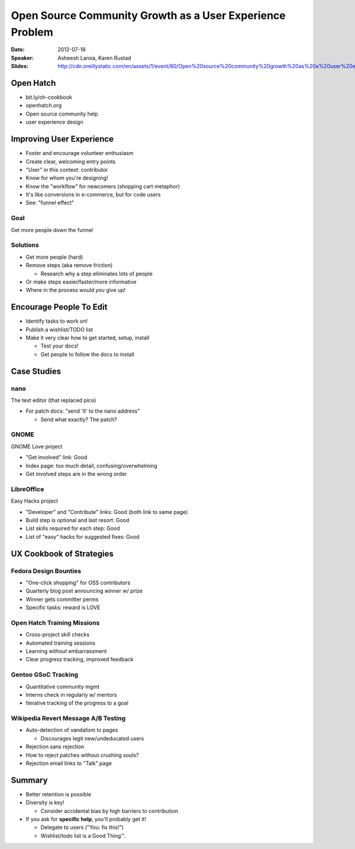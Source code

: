 =========================================================
Open Source Community Growth as a User Experience Problem
=========================================================

:Date:
    2012-07-18

:Speaker:
    Asheesh Laroia, Karen Rustad

:Slides:
    http://cdn.oreillystatic.com/en/assets/1/event/80/Open%20source%20community%20growth%20as%20a%20user%20experience%20problem%20Presentation.pdf

Open Hatch
==========

+ bit.ly/oh-cookbook
+ openhatch.org
+ Open source community help
+ user experience design

Improving User Experience
=========================

+ Foster and encourage volunteer enthusiasm
+ Create clear, welcoming entry points
+ "User" in this context: contributor
+ Know for whom you're designing!
+ Know the "workflow" for newcomers (shopping cart metaphor)
+ It's like conversions in e-commerce, but for code users
+ See: "funnel effect" 

Goal 
----

Get more people down the funnel

Solutions
---------

+ Get more people (hard)
+ Remove steps (aka remove friction)

  + Research why a step eliminates lots of people

+ Or make steps easier/faster/more informative
+ Where in the process would *you* give up!

Encourage People To Edit
========================

+ Identify tasks to work on!
+ Publish a wishlist/TODO list
+ Make it very clear how to get started, setup, install

  + Test your docs!
  + Get people to follow the docs to install

Case Studies
============

nano
----

The text editor (that replaced pico)

+ For patch docs: "send 'it' to the nano address"

  + Send what exactly? The patch?

GNOME
-----

GNOME Love project

+ "Get involved" link: Good
+ Index page: too much detail, confusing/overwhelming
+ Get involved steps are in the wrong order

LibreOffice
-----------

Easy Hacks project

+ "Developer" and "Contribute" links: Good (both link to same page)
+ Build step is optional and last resort: Good
+ List skills required for each step: Good
+ List of "easy" hacks for suggested fixes: Good

UX Cookbook of Strategies
=========================

Fedora Design Bounties
----------------------

+ "One-click shopping" for OSS contributors
+ Quarterly blog post announcing winner w/ prize
+ Winner gets committer perms
+ Specific tasks: reward is LOVE

Open Hatch Training Missions
----------------------------

+ Cross-project skill checks
+ Automated training sessions
+ Learning without embarrassment
+ Clear progress tracking, improved feedback

Gentoo GSoC Tracking
--------------------

+ Quantitative community mgmt
+ Interns check in regularly w/ mentors
+ Iterative tracking of the progress to a goal

Wikipedia Revert Message A/B Testing
------------------------------------

+ Auto-detection of vandalism to pages

  + Discourages legit new/undeducated users

+ Rejection sans rejection
+ How to reject patches without crushing souls?
+ Rejection email links to "Talk" page

Summary
=======

+ Better retention is possible
+ Diversity is key!

  + Consider accidental bias by high barriers to contribution

+ If you ask for **specific help**, you'll probably get it!
  
  + Delegate to users ("You: fix this!")
  + Wishlist/todo list is a Good Thing™.
